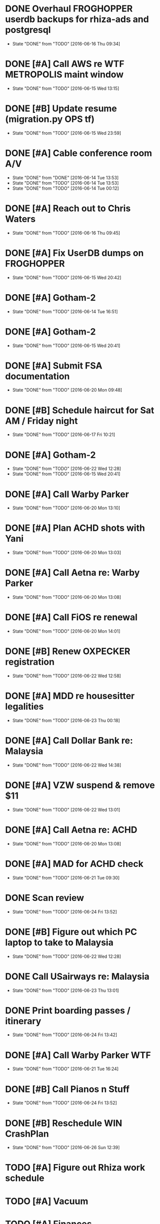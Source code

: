 #+PROPERTY: Effort_ALL 0 0:10 0:30 1:00 2:00 3:00 4:00 5:00 6:00 7:00
#+COLUMNS: %40ITEM(Task) %1PRIORITY %17Effort(Estimated Effort){:} %CLOCKSUM

* DONE Overhaul FROGHOPPER userdb backups for rhiza-ads and postgresql
CLOSED: [2016-06-16 Thu 09:34] SCHEDULED: <2016-06-16 Thu>
:PROPERTIES:
:Effort:   1:00
:END:
- State "DONE"       from "TODO"       [2016-06-16 Thu 09:34]
* DONE [#A] Call AWS re WTF METROPOLIS maint window
CLOSED: [2016-06-15 Wed 13:15] SCHEDULED: <2016-06-15 Wed>
:PROPERTIES:
:Effort:   0:30
:END:
- State "DONE"       from "TODO"       [2016-06-15 Wed 13:15]
* DONE [#B] Update resume (migration.py OPS tf)
CLOSED: [2016-06-15 Wed 23:59] SCHEDULED: <2016-06-15 Wed>
:PROPERTIES:
:Effort:   0:30
:END:
- State "DONE"       from "TODO"       [2016-06-15 Wed 23:59]
* DONE [#A] Cable conference room A/V
SCHEDULED: <2016-06-14 Tue>
:PROPERTIES:
:Effort:   3:00
:END:
- State "DONE"       from "DONE"       [2016-06-14 Tue 13:53]
- State "DONE"       from "TODO"       [2016-06-14 Tue 13:53]
- State "DONE"       from "TODO"       [2016-06-14 Tue 00:12]
* DONE [#A] Reach out to Chris Waters
CLOSED: [2016-06-16 Thu 09:45] SCHEDULED: <2016-06-16 Thu>
:PROPERTIES:
:Effort:   0:10
:END:
- State "DONE"       from "TODO"       [2016-06-16 Thu 09:45]
* DONE [#A] Fix UserDB dumps on FROGHOPPER
CLOSED: [2016-06-15 Wed 20:42] SCHEDULED: <2016-06-15 Wed>
- State "DONE"       from "TODO"       [2016-06-15 Wed 20:42]
* DONE [#A] Gotham-2
SCHEDULED: <2016-06-14 Tue>
:PROPERTIES:
:Effort:   2:00
:END:
- State "DONE"       from "TODO"       [2016-06-14 Tue 16:51]
* DONE [#A] Gotham-2
CLOSED: [2016-06-15 Wed 20:41] SCHEDULED: <2016-06-15 Wed>
:PROPERTIES:
:Effort:   3:00
:END:
- State "DONE"       from "TODO"       [2016-06-15 Wed 20:41]
* DONE [#A] Submit FSA documentation
CLOSED: [2016-06-20 Mon 09:48] SCHEDULED: <2016-06-15 Wed>
:PROPERTIES:
:Effort:   0:30
:END:
- State "DONE"       from "TODO"       [2016-06-20 Mon 09:48]
* DONE [#B] Schedule haircut for Sat AM / Friday night
CLOSED: [2016-06-17 Fri 10:21] SCHEDULED: <2016-06-17 Fri>
:PROPERTIES:
:Effort:   0:10
:END:
- State "DONE"       from "TODO"       [2016-06-17 Fri 10:21]
* DONE [#A] Gotham-2
CLOSED: [2016-06-22 Wed 12:28] SCHEDULED: <2016-06-21 Tue>
:PROPERTIES:
:Effort:   3:00
:END:
- State "DONE"       from "TODO"       [2016-06-22 Wed 12:28]
- State "DONE"       from "TODO"       [2016-06-15 Wed 20:41]
* DONE [#A] Call Warby Parker
CLOSED: [2016-06-20 Mon 13:10] SCHEDULED: <2016-06-20 Mon>
:PROPERTIES:
:Effort:   0:10
:END:
- State "DONE"       from "TODO"       [2016-06-20 Mon 13:10]
* DONE [#A] Plan ACHD shots with Yani
CLOSED: [2016-06-20 Mon 13:03] SCHEDULED: <2016-06-20 Mon>
- State "DONE"       from "TODO"       [2016-06-20 Mon 13:03]
* DONE [#A] Call Aetna re: Warby Parker
CLOSED: [2016-06-20 Mon 13:08] SCHEDULED: <2016-06-20 Mon>
:PROPERTIES:
:Effort:   0:07
:END:
- State "DONE"       from "TODO"       [2016-06-20 Mon 13:08]
* DONE [#A] Call FiOS re renewal
CLOSED: [2016-06-20 Mon 14:01] SCHEDULED: <2016-06-20 Mon>
:PROPERTIES:
:Effort:   0:15
:END:
- State "DONE"       from "TODO"       [2016-06-20 Mon 14:01]
* DONE [#B] Renew OXPECKER registration
CLOSED: [2016-06-22 Wed 12:58] SCHEDULED: <2016-06-21 Tue>
:PROPERTIES:
:Effort:   0:10
:END:
- State "DONE"       from "TODO"       [2016-06-22 Wed 12:58]
* DONE [#A] MDD re housesitter legalities
CLOSED: [2016-06-23 Thu 00:18] SCHEDULED: <2016-06-23 Thu>
- State "DONE"       from "TODO"       [2016-06-23 Thu 00:18]
* DONE [#A] Call Dollar Bank re: Malaysia
CLOSED: [2016-06-22 Wed 14:38] SCHEDULED: <2016-06-22 Wed>
:PROPERTIES:
:Effort:   0:10
:END:
- State "DONE"       from "TODO"       [2016-06-22 Wed 14:38]
* DONE [#A] VZW suspend & remove $11
CLOSED: [2016-06-22 Wed 13:01] SCHEDULED: <2016-06-21 Tue>
:PROPERTIES:
:Effort:   0:15
:END:
- State "DONE"       from "TODO"       [2016-06-22 Wed 13:01]
* DONE [#A] Call Aetna re: ACHD
CLOSED: [2016-06-20 Mon 13:08] SCHEDULED: <2016-06-20 Mon>
:PROPERTIES:
:Effort:   0:07
:END:
- State "DONE"       from "TODO"       [2016-06-20 Mon 13:08]
* DONE [#A] MAD for ACHD check
CLOSED: [2016-06-21 Tue 09:30] SCHEDULED: <2016-06-21 Tue>
:PROPERTIES:
:Effort:   0:05
:END:
- State "DONE"       from "TODO"       [2016-06-21 Tue 09:30]
* DONE Scan review
CLOSED: [2016-06-24 Fri 13:52] SCHEDULED: <2016-06-23 Thu>
:PROPERTIES:
:Effort:   0:01
:END:
- State "DONE"       from "TODO"       [2016-06-24 Fri 13:52]
* DONE [#B] Figure out which PC laptop to take to Malaysia
CLOSED: [2016-06-22 Wed 12:28] SCHEDULED: <2016-06-21 Tue>
:PROPERTIES:
:Effort:   0:15
:END:
- State "DONE"       from "TODO"       [2016-06-22 Wed 12:28]
* DONE Call USairways re: Malaysia
CLOSED: [2016-06-23 Thu 13:01] SCHEDULED: <2016-06-23 Thu>
:PROPERTIES:
:Effort:   0:10
:END:
- State "DONE"       from "TODO"       [2016-06-23 Thu 13:01]
* DONE Print boarding passes / itinerary
CLOSED: [2016-06-24 Fri 13:42] SCHEDULED: <2016-06-23 Thu>
:PROPERTIES:
:Effort:   0:10
:END:
- State "DONE"       from "TODO"       [2016-06-24 Fri 13:42]
* DONE [#A] Call Warby Parker WTF
CLOSED: [2016-06-21 Tue 16:24] SCHEDULED: <2016-06-21 Tue>
:PROPERTIES:
:Effort:   0:10
:END:
- State "DONE"       from "TODO"       [2016-06-21 Tue 16:24]
* DONE [#B] Call Pianos n Stuff
CLOSED: [2016-06-24 Fri 13:52] SCHEDULED: <2016-06-24 Fri>
:PROPERTIES:
:Effort:   0:02
:END:
- State "DONE"       from "TODO"       [2016-06-24 Fri 13:52]
* DONE [#B] Reschedule WIN CrashPlan
CLOSED: [2016-06-26 Sun 12:39] SCHEDULED: <2016-06-27 Mon>
:PROPERTIES:
:Effort:   0:10
:END:
- State "DONE"       from "TODO"       [2016-06-26 Sun 12:39]
:PROPERTIES:
:Effort:   05
:END:

* TODO [#A] Figure out Rhiza work schedule 
SCHEDULED: <2016-06-25 Sat>
:PROPERTIES:
:Effort:   0:30
:END:
* TODO [#A] Vacuum
SCHEDULED: <2016-06-27 Mon>
* TODO [#A] Finances
SCHEDULED: <2016-06-25 Sat>
:PROPERTIES:
:Effort:   0:30
:END:
* TODO [#A] Call Aetna re Malaysia
SCHEDULED: <2016-06-27 Mon>
:PROPERTIES:
:Effort:   0:20
:END:
* TODO [#B] Call Taos for 401(k) transfer
SCHEDULED: <2016-07-11 Mon>
:PROPERTIES:
:Effort:   0:10
:END:
* TODO [#A] Finalize David Thomas plans
SCHEDULED: <2016-06-25 Sat>
:PROPERTIES:
:Effort:   0:30
:END:
* TODO [#A] Re-activate FSA 
SCHEDULED: <2016-06-27 Mon>
:PROPERTIES:
:Effort:   0:10
:END:
* TODO [#A] Figure out Rhiza vacation/WFH dates
SCHEDULED: <2016-06-23 Thu>
:PROPERTIES:
:Effort:   0:30
:END:
* TODO [#A] Claim kids' eye doctors at Aetna (see dbach@slack)
SCHEDULED: <2016-06-23 Thu>
:PROPERTIES:
:Effort:   0:30
:END:
* TODO [#A] Claim ACHD at Aetna
SCHEDULED: <2016-06-23 Thu>
:PROPERTIES:
:Effort:   0:30
:END:
* WAITING for Hyundai registration
* TODO Talk to PALAT about putting  Rhiza review comment (re: disambiguate) on LinkedIn
* TODO Print contact form 
SCHEDULED: <2016-06-27 Mon>
* TODO Call REI re: Malaysia
SCHEDULED: <2016-06-28 Tue>
:PROPERTIES:
:Effort:   0:10
:END:
* TODO Call Asurion re: Malaysia
SCHEDULED: <2016-06-28 Tue>
:PROPERTIES:
:Effort:   0:10
:END:
* TODO Talk to USENIX peeps about a job
* TODO Call O'Hara re David
SCHEDULED: <2016-06-27 Mon>
* TODO Bring home Mac charger
SCHEDULED: <2016-06-27 Mon>
* TODO Give key to David
SCHEDULED: <2016-06-27 Mon>
* TODO [#A] Quick Weekly Review (esp. WORKING)
SCHEDULED: <2016-06-27 Mon>
* TODO Register for fall soccer 
SCHEDULED: <2016-07-11 Mon>
* TODO Budget for alephant.net 
SCHEDULED: <2016-07-11 Mon>
* TODO Renew alephant.net
SCHEDULED: <2016-08-01 Mon>
* TODO Futz with org-mode faces

* Org and my phone
** Gosh, wouldn't it be interesting to export org to the cloud?
*** Whenever I update
**** archived/rejected ideas
***** dropbox
****** - yet another third-party; tricky authnz
****** + automagic update
***** git push?
****** + travis
****** - manual
***** a local cronjob
****** - outside of codebase
****** + simple to implement
**** an emacs trigger?
***** + inside codebase
***** + learn more lisp
***** see e.g. [[https://github.com/fniessen/orgmk]]
***** se[[e lisp:(info "(org) Exporting agenda views")]]
****** - it requires a separate action 
. . . and, as we all know, manual processes never occur.
*** the agenda is exported
**** directly to s3
**** a lambda function notices the s3 bucket and renders it
**** a lambda function via api gateway
**** github "raw" view
***** - requires a `git push`, which I might not be ready to do
*** with responsive css
**** See https://github.com/fniessen/org-html-themes
**** or worst case, this is merely plaintext--it's better than nothing
*** referenced by a route53 record
** I just need a read-only view on the phone
*** and perhaps the html export could generate an "change X to DONE" item
** Capture is via email or whatever is handy


* The secret sauce isn't input, output, or processing, it's focus
** The problem with the ever-growing-list-of-doom 
*** is that it's ever-growing
*** it becomes paralyzing
*** None of this shit would be a problem if I had my priorities in order
**** (which is exactly what David Allen stresses)
*** Rather than a precompiled list of actions it becomes a list of possibilities
**** Which isn't what I want when I'm in execution-mode
** I can let go of things, if I know they'll be there for me
*** Imagine that the SOMEDAY-MAYBE is actually an index of diary entries
**** Why does everything come back to writing?!
**** And why can I never get myself to write?!?!?!
** This seems to imply that the critical part of the Weekly Review is DISPOSITION
*** Say "No" to as much as possible
**** Or find a fulcrum to get it done without effort
***** Outsource Your World

